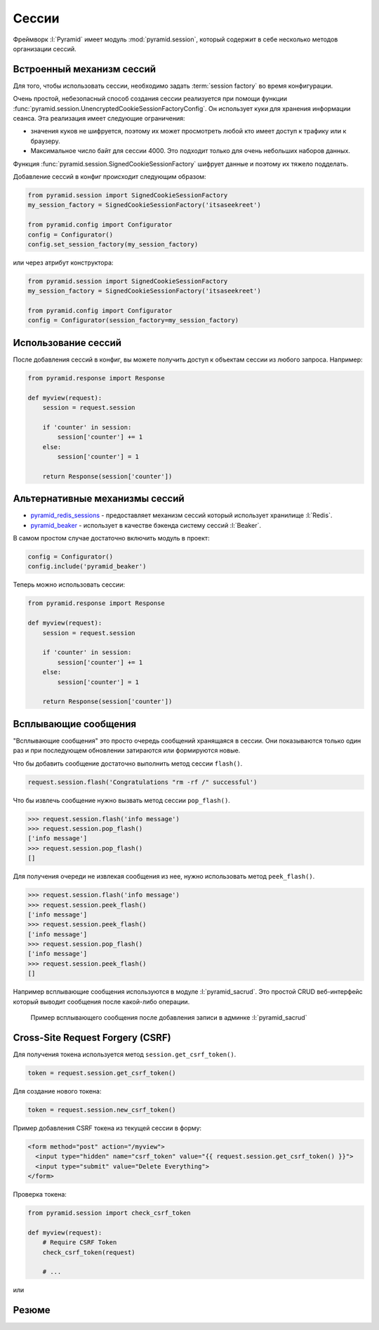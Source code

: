 Сессии
======

.. seealso::

   * http://docs.pylonsproject.org/projects/pyramid/en/latest/narr/sessions.html
   * http://docs.pylonsproject.org/projects/pyramid/en/latest/quick_tutorial/sessions.html
   * http://docs.pylonsproject.org/projects/pyramid/en/latest/api/session.html

Фреймворк :l:`Pyramid` имеет модуль :mod:`pyramid.session`, который содержит в
себе несколько методов организации сессий.

Встроенный механизм сессий
--------------------------

Для того, чтобы использовать сессии, необходимо задать :term:`session factory`
во время конфигурации.

Очень простой, небезопасный способ создания сессии реализуется при помощи
функции :func:`pyramid.session.UnencryptedCookieSessionFactoryConfig`. Он
использует куки для хранения информации сеанса. Эта реализация имеет следующие
ограничения:

* значения куков не шифруется, поэтому их может просмотреть любой кто имеет
  доступ к трафику или к браузеру.
* Максимальное число байт для сессии 4000. Это подходит только для очень
  небольших наборов данных.

Функция :func:`pyramid.session.SignedCookieSessionFactory` шифрует
данные и поэтому их тяжело подделать.

Добавление сессий в конфиг происходит следующим образом:

.. code-block:: python

   from pyramid.session import SignedCookieSessionFactory
   my_session_factory = SignedCookieSessionFactory('itsaseekreet')

   from pyramid.config import Configurator
   config = Configurator()
   config.set_session_factory(my_session_factory)

или через атрибут конструктора:

.. code-block:: python

   from pyramid.session import SignedCookieSessionFactory
   my_session_factory = SignedCookieSessionFactory('itsaseekreet')

   from pyramid.config import Configurator
   config = Configurator(session_factory=my_session_factory)

Использование сессий
--------------------

После добавления сессий в конфиг, вы можете получить доступ к объектам сессии
из любого запроса. Например:

.. code-block:: python

   from pyramid.response import Response

   def myview(request):
       session = request.session

       if 'counter' in session:
           session['counter'] += 1
       else:
           session['counter'] = 1

       return Response(session['counter'])

Альтернативные механизмы сессий
-------------------------------

.. seealso::

   * https://github.com/ITCase/awesome-pyramid#caching

* `pyramid_redis_sessions
  <https://pypi.python.org/pypi/pyramid_redis_sessions>`_ - предоставляет
  механизм сессий который использует хранилище :l:`Redis`.
* `pyramid_beaker <https://pypi.python.org/pypi/pyramid_beaker>`_ - использует
  в качестве бэкенда систему сессий :l:`Beaker`.

В самом простом случае достаточно включить модуль в проект:

.. code-block:: python

   config = Configurator()
   config.include('pyramid_beaker')

Теперь можно использовать сессии:

.. code-block:: python

   from pyramid.response import Response

   def myview(request):
       session = request.session

       if 'counter' in session:
           session['counter'] += 1
       else:
           session['counter'] = 1

       return Response(session['counter'])

Всплывающие сообщения
---------------------

"Всплывающие сообщения" это просто очередь сообщений хранящаяся в сессии. Они показываются только один раз и при последующем обновлении затираются или формируются новые.

Что бы добавить сообщение достаточно выполнить метод сессии ``flash()``.

.. code-block:: python

   request.session.flash('Congratulations "rm -rf /" successful')

Что бы извлечь сообщение нужно вызвать метод сессии ``pop_flash()``.

.. code-block:: ipython

   >>> request.session.flash('info message')
   >>> request.session.pop_flash()
   ['info message']
   >>> request.session.pop_flash()
   []

Для получения очереди не извлекая сообщения из нее, нужно использовать метод ``peek_flash()``.

.. code-block:: ipython

   >>> request.session.flash('info message')
   >>> request.session.peek_flash()
   ['info message']
   >>> request.session.peek_flash()
   ['info message']
   >>> request.session.pop_flash()
   ['info message']
   >>> request.session.peek_flash()
   []

Например всплывающие сообщения используются в модуле :l:`pyramid_sacrud`. Это
простой CRUD веб-интерфейс который выводит сообщения после какой-либо операции.

.. figure:: /_static/6.www.sync/framework/pyramid_sacrud_flash.png
   :width: 500pt

   Пример всплывающего сообщения после добавления записи в админке :l:`pyramid_sacrud`

Cross-Site Request Forgery (CSRF)
---------------------------------

.. todo::

   * расписать более подробно
   * добавить примеры

Для получения токена используется метод ``session.get_csrf_token()``.

.. code-block:: python

   token = request.session.get_csrf_token()

Для создание нового токена:

.. code-block:: python

   token = request.session.new_csrf_token()

Пример добавления CSRF токена из текущей сессии в форму:

.. code-block:: html

   <form method="post" action="/myview">
     <input type="hidden" name="csrf_token" value="{{ request.session.get_csrf_token() }}">
     <input type="submit" value="Delete Everything">
   </form>

Проверка токена:

.. code-block:: python

   from pyramid.session import check_csrf_token

   def myview(request):
       # Require CSRF Token
       check_csrf_token(request)

       # ...

или

.. no-code-block:: python

   @view_config(request_method='POST', check_csrf=True, ...)
   def myview(request):
       ...

Резюме
------

.. todo::

   * написать
